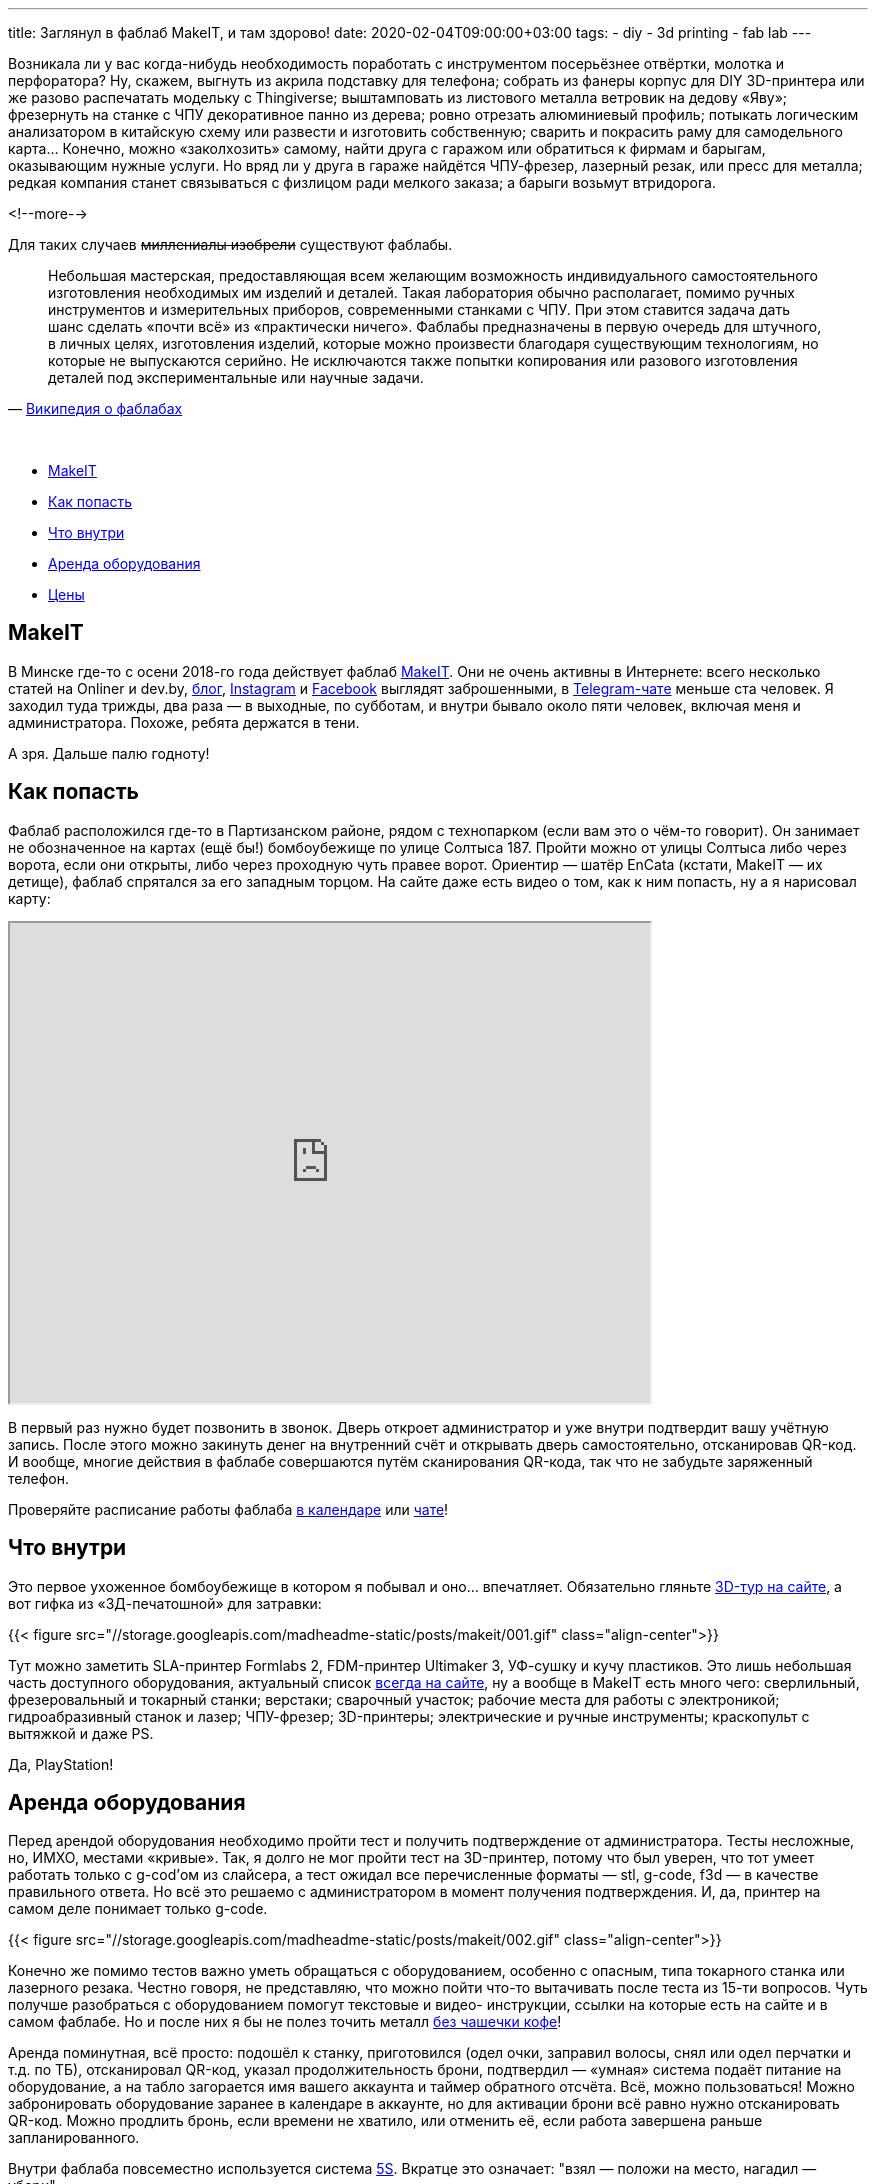 ---
title: Заглянул в фаблаб MakeIT, и там здорово!
date: 2020-02-04T09:00:00+03:00
tags:
  - diy
  - 3d printing
  - fab lab
---

Возникала ли у вас когда-нибудь необходимость поработать с инструментом посерьёзнее отвёртки, молотка и перфоратора?
Ну, скажем, выгнуть из акрила подставку для телефона; собрать из фанеры корпус для DIY 3D-принтера или же разово распечатать модельку с Thingiverse; выштамповать из листового металла ветровик на дедову «Яву»; фрезернуть на станке с ЧПУ декоративное панно из дерева; ровно отрезать алюминиевый профиль; потыкать логическим анализатором в китайскую схему или развести и изготовить собственную; сварить и покрасить раму для самодельного карта…
Конечно, можно «заколхозить» самому, найти друга с гаражом или обратиться к фирмам и барыгам, оказывающим нужные услуги.
Но вряд ли у друга в гараже найдётся ЧПУ-фрезер, лазерный резак, или пресс для металла; редкая компания станет связываться с физлицом ради мелкого заказа; а барыги возьмут втридорога.

<!--more-->

Для таких случаев +++<del>миллениалы изобрели</del>+++ существуют фаблабы.

[quote, 'https://ru.wikipedia.org/wiki/Fab_lab[Википедия о фаблабах]']
____
Небольшая мастерская, предоставляющая всем желающим возможность индивидуального самостоятельного изготовления необходимых им изделий и деталей.
Такая лаборатория обычно располагает, помимо ручных инструментов и измерительных приборов, современными станками с ЧПУ. При этом ставится задача дать шанс сделать «почти всё» из «практически ничего».
Фаблабы предназначены в первую очередь для штучного, в личных целях, изготовления изделий, которые можно произвести благодаря существующим технологиям, но которые не выпускаются серийно. Не исключаются также попытки копирования или разового изготовления деталей под экспериментальные или научные задачи.
____
{nbsp} +

 - <<makeit,MakeIT>>
 - <<where,Как попасть>>
 - <<inside,Что внутри>>
 - <<rent,Аренда оборудования>>
 - <<prices,Цены>>

[#makeit]
## MakeIT

В Минске где-то с осени 2018-го года действует фаблаб https://makeit.center[MakeIT].
Они не очень активны в Интернете: всего несколько статей на Onliner и dev.by, https://makeit.center/blog[блог], https://www.instagram.com/makeitcenter[Instagram] и https://www.facebook.com/Makeitcenter-211090736445938[Facebook] выглядят заброшенными, в https://t.me/makeitcenterminsk[Telegram-чате] меньше ста человек.
Я заходил туда трижды, два раза — в выходные, по субботам, и внутри бывало около пяти человек, включая меня и администратора.
Похоже, ребята держатся в тени.

А зря.
Дальше палю годноту!

[#where]
## Как попасть

Фаблаб расположился где-то в Партизанском районе, рядом с технопарком (если вам это о чём-то говорит).
Он занимает не обозначенное на картах (ещё бы!) бомбоубежище по улице Солтыса 187.
Пройти можно от улицы Солтыса либо через ворота, если они открыты, либо через проходную чуть правее ворот.
Ориентир — шатёр EnCata (кстати, MakeIT — их детище), фаблаб спрятался за его западным торцом.
На сайте даже есть видео о том, как к ним попасть, ну а я нарисовал карту:

++++
<div class="align-center">
  <iframe src="https://www.google.com/maps/d/embed?mid=1PlifnadGndsA8CQKiuLLGd7BZDxYoFT-" width="640" height="480"></iframe>
</div>
++++

В первый раз нужно будет позвонить в звонок.
Дверь откроет администратор и уже внутри подтвердит вашу учётную запись.
После этого можно закинуть денег на внутренний счёт и открывать дверь самостоятельно, отсканировав QR-код.
И вообще, многие действия в фаблабе совершаются путём сканирования QR-кода, так что не забудьте заряженный телефон.

Проверяйте расписание работы фаблаба https://docs.google.com/spreadsheets/d/1B6-UuTRD4zy9bkdl2oI9ApmWa-IRBmMe96LbrWaYUq8/edit#gid=1782980845[в календаре] или https://t.me/makeitcenterminsk[чате]!

[#inside]
## Что внутри

Это первое ухоженное бомбоубежище в котором я побывал и оно… впечатляет.
Обязательно гляньте https://my.makeit.center/3dtour[3D-тур на сайте], а вот гифка из «3Д-печатошной» для затравки:

{{< figure src="//storage.googleapis.com/madheadme-static/posts/makeit/001.gif" class="align-center">}}

Тут можно заметить SLA-принтер Formlabs 2, FDM-принтер Ultimaker 3, УФ-сушку и кучу пластиков.
Это лишь небольшая часть доступного оборудования, актуальный список https://makeit.center/rent[всегда на сайте], ну а вообще в MakeIT есть много чего: сверлильный, фрезеровальный и токарный станки; верстаки; сварочный участок; рабочие места для работы с электроникой; гидроабразивный станок и лазер; ЧПУ-фрезер; 3D-принтеры; электрические и ручные инструменты; краскопульт с вытяжкой и даже PS.

Да, PlayStation!

[#rent]
## Аренда оборудования

Перед арендой оборудования необходимо пройти тест и получить подтверждение от администратора.
Тесты несложные, но, ИМХО, местами «кривые».
Так, я долго не мог пройти тест на 3D-принтер, потому что был уверен, что тот умеет работать только с g-cod'ом из слайсера, а тест ожидал все перечисленные форматы — stl, g-code, f3d — в качестве правильного ответа.
Но всё это решаемо с администратором в момент получения подтверждения.
И, да, принтер на самом деле понимает только g-code.

{{< figure src="//storage.googleapis.com/madheadme-static/posts/makeit/002.gif" class="align-center">}}

Конечно же помимо тестов важно уметь обращаться с оборудованием, особенно с опасным, типа токарного станка или лазерного резака.
Честно говоря, не представляю, что можно пойти что-то вытачивать после теста из 15-ти вопросов.
Чуть получше разобраться с оборудованием помогут текстовые и видео- инструкции, ссылки на которые есть на сайте и в самом фаблабе.
Но и после них я бы не полез точить металл https://www.youtube.com/channel/UCSWY0QUhAhA0t8CPgGKSTCg[без чашечки кофе]!

Аренда поминутная, всё просто: подошёл к станку, приготовился (одел очки, заправил волосы, снял или одел перчатки и т.д. по ТБ), отсканировал QR-код, указал продолжительность брони, подтвердил — «умная» система подаёт питание на оборудование, а на табло загорается имя вашего аккаунта и таймер обратного отсчёта.
Всё, можно пользоваться!
Можно забронировать оборудование заранее в календаре в аккаунте, но для активации брони всё равно нужно отсканировать QR-код.
Можно продлить бронь, если времени не хватило, или отменить её, если работа завершена раньше запланированного.

Внутри фаблаба повсеместно используется система https://ru.wikipedia.org/wiki/5S[5S].
Вкратце это означает: "взял — положи на место, нагадил — убери".

[#prices]
## Цены

Я поработал с FDM 3D-принтером, лазерным станком с ЧПУ и финишной комнатой (AKA доска постобработки, но я бы обозвал её «дремельной», потому что Dremel там — основной инструмент).

Вышло демократично. Актуальный ценник — https://docs.google.com/spreadsheets/d/1c06Eo17b78FUHAjFY6dM3ZLEzSmdjpnSHpfcu51IvKQ/edit#gid=0[на сайте].

Внутри фаблаба действую две виртуальные валюты: Hg и Hs.
1 Hg = 1 Hs = 1 €.
Зачем так — не знаю.
Некоторое оборудование оплачивается в Hg, некоторое — в Hs.
Надеюсь, в будущем упростят.

Минута работы на Ultimaker 3 стоит 0.04 Hg, что даёт 2.4 € за час.
Филамент включён в эту стоимость и отдельно покупать и приносить с собой его не нужно!
И не абы-какой, а «официальный» от Ultimaker.
Выбор филаментов широкий: PLA, CPE, ABS разных цветов, PVA, Ultimaker Breakaway и другие.
Итого, за 18 BYN я 3 часа печатал деталь из ABS-пластика весом 26 грамм.
link:../3d-minsk[Барыги] берут больше.

Минута работы на лазере с ЧПУ стоит 0.06 Hs, это 3.6 € за час.
Тут уже материал не включён, нужно приносить свой.
Кстати, при работе с лазером принесённый материал нужно всегда согласовывать с администраторами, т.к. некоторые пластики выделяют при резке опасные соединения.
За полчаса я вырезал из фанеры тестовый квадратик, несколько закладок для книг, пяток безделушек и текст «Hygge» (ведь фанерные буквы — это hygge).
Да, я просто побаловался пришёл.

{{< figure src="//storage.googleapis.com/madheadme-static/posts/makeit/003.gif" class="align-center">}}

На самом деле лазер довольно шустрый, по крайней мере если говорить о резе 4 мм фанеры: 100 мм/c.
У меня большая часть времени ушла на вентиляцию рабочей зоны и загрузку/выгрузку материала.
Если заранее скомпоновать все элементы в одном файле и вырезать за один прогон — заняло бы минут 10.

Примеры цен:

- Вход в фаблаб: 0.47 Hs.
- Токарный станок: 0.02 Hs/мин = 1.2 €/час.
- Сверлильно-фрезерный станок: 0.03 Hs/мин = 1.8 €/час.
- Фрезер с ЧПУ: 0.04 Hs/мин = 2.4 €/час.
- SLA 3D-принтер: 0.09 Hg/мин = 5.4 €/час.
- Гибочный пресс: 0.1 Hs/мин = 6 €/час.
- Кофеварка: 0.01 Hs/мин = 0.6 €/час.

Не так уж и дорого, да?

{nbsp} +
Я думаю, MakeIT — это классное место с хорошим оборудованием, которое при должных умениях позволит воплощать в жизнь очень интересные задумки.
Зацените сами и не забывайте о технике безопасности (и делитесь в комментариях мыслями, идеями и результатами)!
